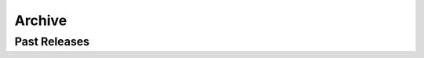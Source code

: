 Archive
=======


Past Releases
-------------

.. raw:: html

    <ul class="simple">
    <li><a href="archive/docs-v0.0.5/index.html">lifelib v0.0.5</a></li>
    </ul>

